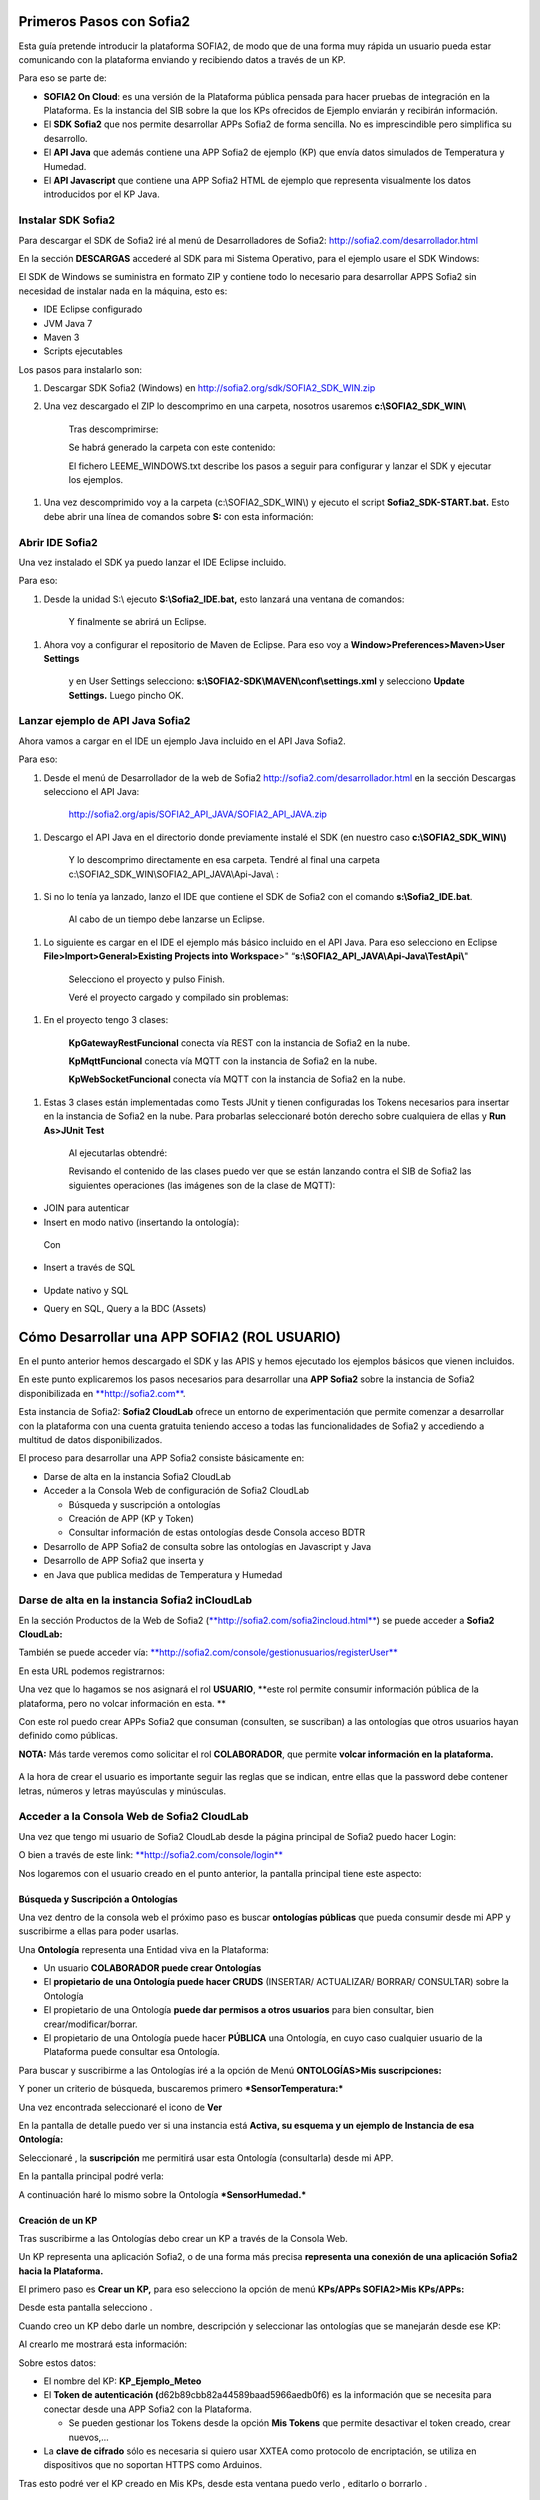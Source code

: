 .. figure::  ./../../images/logo_sofia2_grande.png
 :align:   center
 

Primeros Pasos con Sofia2
=========================

Esta guía pretende introducir la plataforma SOFIA2, de modo que de una forma muy rápida un usuario pueda estar comunicando con la plataforma enviando y recibiendo datos a través de un KP.

Para eso se parte de:

-  **SOFIA2 On Cloud**: es una versión de la Plataforma pública pensada para hacer pruebas de integración en la Plataforma. Es la instancia del SIB sobre la que los KPs ofrecidos de Ejemplo enviarán y recibirán información.

-  El **SDK Sofia2** que nos permite desarrollar APPs Sofia2 de forma sencilla. No es imprescindible pero simplifica su desarrollo.

-  El **API Java** que además contiene una APP Sofia2 de ejemplo (KP) que envía datos simulados de Temperatura y Humedad.

-  El **API Javascript** que contiene una APP Sofia2 HTML de ejemplo que representa visualmente los datos introducidos por el KP Java.


Instalar SDK Sofia2
-------------------

Para descargar el SDK de Sofia2 iré al menú de Desarrolladores de Sofia2: `http://sofia2.com/desarrollador.html <http://sofia2.com/desarrollador.html>`__

|image2|

En la sección **DESCARGAS** accederé al SDK para mi Sistema Operativo, para el ejemplo usare el SDK Windows:

|image3|

El SDK de Windows se suministra en formato ZIP y contiene todo lo necesario para desarrollar APPS Sofia2 sin necesidad de instalar nada en la máquina, esto es:

-  IDE Eclipse configurado

-  JVM Java 7

-  Maven 3

-  Scripts ejecutables

Los pasos para instalarlo son:

1. Descargar SDK Sofia2 (Windows) en `http://sofia2.org/sdk/SOFIA2\_SDK\_WIN.zip <http://sofia2.org/sdk/SOFIA2_SDK_WIN.zip>`__

2. Una vez descargado el ZIP lo descomprimo en una carpeta, nosotros usaremos **c:\\SOFIA2\_SDK\_WIN\\**

    |image4|

    Tras descomprimirse:

    |image5|

    Se habrá generado la carpeta con este contenido:

    |image6|

    El fichero LEEME\_WINDOWS.txt describe los pasos a seguir para configurar y lanzar el SDK y ejecutar los ejemplos.

1. Una vez descomprimido voy a la carpeta (c:\\SOFIA2\_SDK\_WIN\\) y ejecuto el script **Sofia2\_SDK-START.bat.** Esto debe abrir una línea de comandos sobre **S:** con esta información:

    |image7|

Abrir IDE Sofia2
----------------

Una vez instalado el SDK ya puedo lanzar el IDE Eclipse incluido.

Para eso:

1. Desde la unidad S:\\ ejecuto **S:\\Sofia2\_IDE.bat,** esto lanzará una ventana de comandos:

    |image8|

    Y finalmente se abrirá un Eclipse.

    |image9|

1. Ahora voy a configurar el repositorio de Maven de Eclipse. Para eso voy a **Window>Preferences>Maven>User Settings**

    |image10|

    y en User Settings selecciono: **s:\\SOFIA2-SDK\\MAVEN\\conf\\settings.xml** y selecciono **Update Settings.** Luego pincho OK.

Lanzar ejemplo de API Java Sofia2
---------------------------------

Ahora vamos a cargar en el IDE un ejemplo Java incluido en el API Java Sofia2.

Para eso:

1. Desde el menú de Desarrollador de la web de Sofia2 `http://sofia2.com/desarrollador.html <http://sofia2.com/desarrollador.html>`__ en la sección Descargas selecciono el API Java:

    `http://sofia2.org/apis/SOFIA2\_API\_JAVA/SOFIA2\_API\_JAVA.zip <http://sofia2.org/apis/SOFIA2_API_JAVA/SOFIA2_API_JAVA.zip>`__

1. Descargo el API Java en el directorio donde previamente instalé el SDK (en nuestro caso **c:\\SOFIA2\_SDK\_WIN\\)**

    |image11|

    Y lo descomprimo directamente en esa carpeta. Tendré al final una carpeta c:\\SOFIA2\_SDK\_WIN\\SOFIA2\_API\_JAVA\\Api-Java\\ :

    |image12|

1. Si no lo tenía ya lanzado, lanzo el IDE que contiene el SDK de Sofia2 con el comando **s:\\Sofia2\_IDE.bat**.

    Al cabo de un tiempo debe lanzarse un Eclipse.

    |image13|

1. Lo siguiente es cargar en el IDE el ejemplo más básico incluido en el API Java. Para eso selecciono en Eclipse **File>Import>General>Existing Projects into Workspace**>" “\ **s:\\SOFIA2\_API\_JAVA\\Api-Java\\TestApi\\**"

    |image14|

    Selecciono el proyecto y pulso Finish.

    Veré el proyecto cargado y compilado sin problemas:

    |image15|

1. En el proyecto tengo 3 clases:

    |image16|

    **KpGatewayRestFuncional** conecta vía REST con la instancia de Sofia2 en la nube.

    **KpMqttFuncional** conecta vía MQTT con la instancia de Sofia2 en la nube.

    **KpWebSocketFuncional** conecta vía MQTT con la instancia de Sofia2 en la nube.

1. Estas 3 clases están implementadas como Tests JUnit y tienen configuradas los Tokens necesarios para insertar en la instancia de Sofia2 en la nube. Para probarlas seleccionaré botón derecho sobre cualquiera de ellas y **Run As>JUnit Test**

    |image17|

    Al ejecutarlas obtendré:

    |image18|

    Revisando el contenido de las clases puedo ver que se están lanzando contra el SIB de Sofia2 las siguientes operaciones (las imágenes son de la clase de MQTT):

-  JOIN para autenticar

-  Insert en modo nativo (insertando la ontología):

|image19|

    Con

    |image20|

-  Insert a través de SQL

    |image21|

-  Update nativo y SQL

-  Query en SQL, Query a la BDC (Assets)


Cómo Desarrollar una APP SOFIA2 (ROL USUARIO)
=============================================

En el punto anterior hemos descargado el SDK y las APIS y hemos ejecutado los ejemplos básicos que vienen incluidos.

En este punto explicaremos los pasos necesarios para desarrollar una **APP Sofia2** sobre la instancia de Sofia2 disponibilizada en `**http://sofia2.com** <http://sofia2.com>`__.

Esta instancia de Sofia2: **Sofia2 CloudLab** ofrece un entorno de experimentación que permite comenzar a desarrollar con la plataforma con una cuenta gratuita teniendo acceso a todas las funcionalidades de Sofia2 y accediendo a multitud de datos disponibilizados.

El proceso para desarrollar una APP Sofia2 consiste básicamente en:

-  Darse de alta en la instancia Sofia2 CloudLab

-  Acceder a la Consola Web de configuración de Sofia2 CloudLab

   -  Búsqueda y suscripción a ontologías

   -  Creación de APP (KP y Token)

   -  Consultar información de estas ontologías desde Consola acceso BDTR

-  Desarrollo de APP Sofia2 de consulta sobre las ontologías en Javascript y Java

-  Desarrollo de APP Sofia2 que inserta y

-  en Java que publica medidas de Temperatura y Humedad

Darse de alta en la instancia Sofia2 inCloudLab
-----------------------------------------------

En la sección Productos de la Web de Sofia2 (`**http://sofia2.com/sofia2incloud.html** <http://sofia2.com/sofia2incloud.html>`__) se puede acceder a **Sofia2 CloudLab:**

|image22|

También se puede acceder vía: `**http://sofia2.com/console/gestionusuarios/registerUser** <http://sofia2.com/console/gestionusuarios/registerUser>`__

En esta URL podemos registrarnos:

|image23|

Una vez que lo hagamos se nos asignará el rol **USUARIO**, **este rol permite consumir información pública de la plataforma, pero no volcar información en esta. **

Con este rol puedo crear APPs Sofia2 que consuman (consulten, se suscriban) a las ontologías que otros usuarios hayan definido como públicas.

**NOTA:** Más tarde veremos como solicitar el rol **COLABORADOR**, que permite **volcar información en la plataforma.**

    |image24|

A la hora de crear el usuario es importante seguir las reglas que se indican, entre ellas que la password debe contener letras, números y letras mayúsculas y minúsculas.

Acceder a la Consola Web de Sofia2 CloudLab
-------------------------------------------

Una vez que tengo mi usuario de Sofia2 CloudLab desde la página principal de Sofia2 puedo hacer Login:

|image25|

O bien a través de este link: `**http://sofia2.com/console/login** <http://sofia2.com/console/login>`__

Nos logaremos con el usuario creado en el punto anterior, la pantalla principal tiene este aspecto:

|image26|

Búsqueda y Suscripción a Ontologías
~~~~~~~~~~~~~~~~~~~~~~~~~~~~~~~~~~~

Una vez dentro de la consola web el próximo paso es buscar **ontologías públicas** que pueda consumir desde mi APP y suscribirme a ellas para poder usarlas.

Una **Ontología** representa una Entidad viva en la Plataforma:

-  Un usuario **COLABORADOR puede crear Ontologías**

-  El **propietario de una Ontología puede hacer CRUDS** (INSERTAR/ ACTUALIZAR/ BORRAR/ CONSULTAR) sobre la Ontología

-  El propietario de una Ontología **puede dar permisos a otros usuarios** para bien consultar, bien crear/modificar/borrar.

-  El propietario de una Ontología puede hacer **PÚBLICA** una Ontología, en cuyo caso cualquier usuario de la Plataforma puede consultar esa Ontología.

Para buscar y suscribirme a las Ontologías iré a la opción de Menú **ONTOLOGÍAS>Mis suscripciones:**

|image27|

Y poner un criterio de búsqueda, buscaremos primero ***SensorTemperatura:***

|image28|

Una vez encontrada seleccionaré el icono de **Ver** |image29|

En la pantalla de detalle puedo ver si una instancia está **Activa, su esquema y un ejemplo de Instancia de esa Ontología:**

|image30|

Seleccionaré |image31|, la **suscripción** me permitirá usar esta Ontología (consultarla) desde mi APP.

|image32|

En la pantalla principal podré verla:

|image33|

A continuación haré lo mismo sobre la Ontología ***SensorHumedad.***

Creación de un KP
~~~~~~~~~~~~~~~~~

Tras suscribirme a las Ontologías debo crear un KP a través de la Consola Web.

Un KP representa una aplicación Sofia2, o de una forma más precisa **representa una conexión de una aplicación Sofia2 hacia la Plataforma.**

El primero paso es **Crear un KP,** para eso selecciono la opción de menú **KPs/APPs SOFIA2>Mis KPs/APPs:**

|image34|

Desde esta pantalla selecciono |image35|.

Cuando creo un KP debo darle un nombre, descripción y seleccionar las ontologías que se manejarán desde ese KP:

|image36|

Al crearlo me mostrará esta información:

|image37|

Sobre estos datos:

-  El nombre del KP: **KP\_Ejemplo\_Meteo**

-  El **Token de autenticación (**\ d62b89cbb82a44589baad5966aedb0f6) es la información que se necesita para conectar desde una APP Sofia2 con la Plataforma.

   -  Se pueden gestionar los Tokens desde la opción **Mis Tokens** que permite desactivar el token creado, crear nuevos,…

-  La **clave de cifrado** sólo es necesaria si quiero usar XXTEA como protocolo de encriptación, se utiliza en dispositivos que no soportan HTTPS como Arduinos.

Tras esto podré ver el KP creado en Mis KPs, desde esta ventana puedo verlo |image38|, editarlo |image39| o borrarlo |image40|.

|image41|

Creación de una instancia KP
~~~~~~~~~~~~~~~~~~~~~~~~~~~~

Tras la creación de nuestro KP podemos dejar definida una instancia KP a través de la Consola Web.

Una instancia KP identifica al cliente que se va a conectar a la plataforma Sofia2.

Para continuar con la creación de la instancia, seleccionamos la opción de menú **KPs/APPs SOFIA2 > Mis Instancias KP/APP:**

|image42|

Desde esta pantalla pinchamos en las opciones de nuestro KP en el símbolo |image43|.

|image44|\ |image45|

Donde nombraremos la instancia que queremos crear.

|image46|

Al pulsar en el botón |image47|. Obtendremos la siguiente información:

|image48|

Tras esto podremos ver la instancia KP creada en Mis instancias KPs, desde donde podremos borrarla si fuese necesario |image49|.

Si se necesita profundizar en los campos de las instancias KP se puede obtener mas información en la siguiente guía `**Consola Web Configuración** (Pdf) <http://sofia2.com/docs/SOFIA2-Guia%20de%20Uso%20de%20Consola%20Web.pdf>`__

Consultar información desde Consola acceso BDTR
~~~~~~~~~~~~~~~~~~~~~~~~~~~~~~~~~~~~~~~~~~~~~~~

Desde la Consola accederá a la opción de menú **HERRAMIENTAS>Consola BDTR y BDH.**

Desde esta consola puedo lanzar queries a las ontologías sobre las que tengo permiso:

|image50|

Las consultas pueden hacerse hacia la BDTR (almacena información tiempo real) o BDH (información histórica) y puede hacerse en SQL (recomendado) o en lenguaje nativo.

Si selecciono una Ontología y pincho 2 veces se me carga en el textfield **Query,** pinchando |image51|\ se ejecuta la query:

|image52|

Por cada registro se muestra la información de contexto (KP de inserción, usuario de inserción,…)

|image53|

Y la información de la medida, en nuestro caso coordenadas geográficas donde se registró la medida, el identificador del sensor, la medida y unidad y el momento en el que se realizó.

|image54|

También puedo lanzar consultas con filtros:

|image55|

como esta:

|image56|

Y:

|image57|

Desarrollo de APP Sofia2 de consulta
------------------------------------

Hasta el momento:

-  Nos hemos suscrito a 2 ontologías públicas lo que me permite consultarlas

-  Hemos creado un KP con un Token

-  Hemos consultado la información que existe en la BDTR para las ontologías seleccionadas.

En este paso vamos a crear una APP Sofia2 tanto en Javascript como en Java que me permita consultar la información de estas ontologías, como su objetivo es ser didáctica la construiremos al estilo de la Consola de consultas a la BDTR.

APP en Javascript
~~~~~~~~~~~~~~~~~

Para el ejemplo de APP Javascript partiremos de un ejemplo muy sencillo que podemos descargar desde: `**http://sofia2.com/docs/query\_html.zip** <http://sofia2.com/docs/query_html.zip>`__

Lo descargaré a mi unidad s:\\ en la que monté el SDK.

Una vez allí lo descomprimo en una carpeta **s:\\query\_html.**

|image58|

El ejemplo se compone de un único fichero HTML **query.html** que utiliza las librerías Javascript de Sofia2 colgadas en `**http://sofia2.com** <http://sofia2.com>`__.

Si abrimos el ejemplo encontraremos un interfaz muy básico

|image59|

En el que aparece:

-  **Instancia de KP**: se compone del nombre del KP creado en el punto 4.2. + “:” + un nombre de instancia. En nuestro caso se llama: **KP\_Ejemplo\_Meteo:Instance01 **

-  **Ontología:** es el nombre de la ontología sobre la que realizaré la consulta, debo ser propietario de esta o estar suscrito a ella como es mi caso

-  **Token:** introduciré aquí el Token que cree en el paso 4.2.2: d62b89cbb82a44589baad5966aedb0f6

-  **Query:** representa la query en SQL que lanzaré a la instancia CloudLab de Sofia2.

-  **Botón Join:** este botón se encarga de logar en la instancia con el Token y la instancia de KP.

Introduciré mi Token en el camo y pulsaré el botón Join:

|image60|

Esto me devolverá una SessionKey indicando que estoy conectado a la instancia de Sofia2 CloudLab con esta **Session Key.**

|image61|

Esta Session Key tiene una fecha de caducidad, por lo que si no usamos esta sesión en 24 horas, caducará.

Una vez tenemos la sesión podemos pulsar el botón |image62| que nos permite lanzar la query sobre la ontología y pintarla formateada en el campo de texto:

|image63|

Puedo lanzar otras queries como:

|image64|

Podemos ver que el código Javascript es muy sencillo y podemos depurarlo a través de las herramientas de desarrollo de cualquier navegador, por ejemplo en Chrome en

|image65|

Que me permite ir viendo por donde va pasando el código.

\*Nota: si no se muestra información puede ser debido a que no se encuentre información en la base de datos.

A partir de aquí con un poco de conocimiento en Javascript puedo crear aplicaciones mucho más complejas como pueden verse en los demostradores Sofia2: `**http://sofia2.com** <http://sofia2.com>`__

|image66|

APP en Java
~~~~~~~~~~~

Siguiendo el mismo procedimiento que hemos seguido con la APP Javascript ahora descargaré el ejemplo base Java desde **http://sofia2.com/docs/query_java.zip.**

Lo descargaré a mi unidad **s:\\** en la que monté el SDK.

Una vez allí lo descomprimo en una carpeta **s:\\query\_java.**

|image67|

El ejemplo se compone de un proyecto Maven (pom.xml) que contiene una única clase **AppQuerySofia.java**

|image68|

Al ser un proyecto Maven puedo ejecutarlo a través del comando **mvn,** para eso:

1. Abro una línea de comandos a **s:\\query\_java**

    |image69|

1. Desde esa línea de comandos ejecuto **s:\\Sofia2\_VariablesEntorno.bat** que establece las variables de entorno, entre ellas JAVA\_HOME, MAVEN\_HOME…

    |image70|

1. Tras esto ya puedo lanzar Maven, lo primero será **construir el proyecto** a través de Maven, esto se hace con el comando **mvn install** que lo primero que hace es descargar todas las dependencias necesarias desde su repositorio:

    |image71|

La descarga esta primera vez puede tardar varios minutos.

|image72|

    Si todo ha ido bien finalmente obtendremos un:

    |image73|

    **NOTA:** Si se produce un error lo más normal es que se deba a que tengo un **proxy** para el acceso a Internet, en ese caso tengo que editar el fichero **s:\\SOFIA2-SDK\\MAVEN\\conf\\settings.xml** añadiendo una entrada <proxy> en <proxies>

    |image74|

    **NOTA 2:** Si realizando el paso anterior continua produciendose un error durante la descarga,deberemos entrar en las opciones del entorno, mostradas a continuación y realizar los siguientes cambios.

    Entrando en el menú - Window > Preferences > General > Network Connection.

    |image75|

    En el campo Active Provider cambiaremos el valor a **Manual.**

    Y tendremos que editar **HTTP** y **HTTPS** introduciendo nuestras credenciales.

    |image76|

1. Tras esto lo que haremos será generar el proyecto de Eclipse y cargarlo en el IDE de Sofia2. Para compilar Ejecuto desde la línea de comandos abierta ejecuto **mvn eclipse:eclipse.**

    Esto al finalizar habrá creado los ficheros **.classpath y .project** de Eclipse.

    |image77|

1. Si no lo tengo abierto, abriré el IDE Sofia2 con el comando **S:\\Sofia2\_IDE.bat** y cardaré el proyecto como se indica en el punto 3.3: Lanzar Ejemplo:

    **File>Import>General>Existing Projects into Workspace >"s:\\query\_java\\"**

    |image78|

1. Desde el proyecto abierto en el Eclipse puedo lanzar la clase AppQuerySofia2.

    |image79|

    Esto lanzará en **Console** esta aplicación:

    |image80|

    Desde aquí como hicimos en la APP Javascript puedo ir cambiando Token, KP, query,…

    Cambiemos el Token por el nuestro: d62b89cbb82a44589baad5966aedb0f6

    |image81|

    Luego puedo lanzar el Join para iniciar una sesión con la Plataforma:

    |image82|

    Y finalmente una query:

    |image83|

**\*Nota**: si no se muestra información puede ser debido a que no se encuentre información en la base de datos.

Desarrollo de una APP Sofia2 que inserte datos. 
------------------------------------------------

Hasta ahora hemos visto como desarrollar APPs de consumo de información. Pero estas mismas aplicaciones también pueden insertar información, siempre que tengan permisos para insertar datos en la Plataforma, esto se puede conseguir:

1. Teniendo rol COLABORADOR, lo que nos permite crear Ontologías y luego insertar datos conforme a estas.

   -  En la plataforma Sofia2 CloudLab se puede solicitar rol COLABORADOR desde la pantalla principal de la consola: `**http://sofia2.com/console/** <http://sofia2.com/console/>`__ a través del link:

    |image84|

    El administrador validará la petición, si se rechaza se le informará de los motivos.

1. Que un usuario con rol COLABORADOR nos cree un Token con permisos para insertar instancias de una Ontología de la que es propietario.

En la siguiente guía podremos ver un ejemplo completo sobre una aplicación que simula un tablón de anuncios sobre el que se insertarán datos. `**Desarrollo de un cliente** <http://sofia2.com/docs/SOFIA2-Desarrollo%20de%20un%20KP%20sobre%20la%20Plataforma%20SOFIA2.pdf>`__.

.. |image0| image:: ./media/image2.png
   :width: 2.15625in
   :height: 0.98958in
.. |image1| image:: ./media/image3.png
   :width: 1.40764in
   :height: 0.45556in
.. |image2| image:: ./media/image6.png
   :width: 6.13542in
   :height: 0.54167in
.. |image3| image:: ./media/image7.png
   :width: 6.13542in
   :height: 1.57292in
.. |image4| image:: ./media/image8.png
   :width: 3.30208in
   :height: 1.92708in
.. |image5| image:: ./media/image9.png
   :width: 6.07292in
   :height: 2.44792in
.. |image6| image:: ./media/image10.png
   :width: 1.93750in
   :height: 1.68750in
.. |image7| image:: ./media/image11.png
   :width: 6.13542in
   :height: 2.58333in
.. |image8| image:: ./media/image12.png
   :width: 6.13542in
   :height: 1.37500in
.. |image9| image:: ./media/image13.png
   :width: 6.13542in
   :height: 2.72917in
.. |image10| image:: ./media/image14.png
   :width: 4.57292in
   :height: 2.42708in
.. |image11| image:: ./media/image15.png
   :width: 1.77083in
   :height: 0.89583in
.. |image12| image:: ./media/image16.png
   :width: 6.25000in
   :height: 2.23958in
.. |image13| image:: ./media/image17.png
   :width: 6.14583in
   :height: 2.87500in
.. |image14| image:: ./media/image18.jpeg
   :width: 4.12500in
   :height: 1.19792in
.. |image15| image:: ./media/image19.png
   :width: 6.13542in
   :height: 2.95833in
.. |image16| image:: ./media/image20.png
   :width: 3.39583in
   :height: 1.59375in
.. |image17| image:: ./media/image21.png
   :width: 5.50000in
   :height: 1.15625in
.. |image18| image:: ./media/image22.png
   :width: 3.62500in
   :height: 3.61458in
.. |image19| image:: ./media/image23.jpeg
   :width: 6.48958in
   :height: 0.77083in
.. |image20| image:: ./media/image24.png
   :width: 6.13542in
   :height: 0.35417in
.. |image21| image:: ./media/image25.png
   :width: 6.13542in
   :height: 0.68750in
.. |image22| image:: ./media/image26.png
   :width: 6.13542in
   :height: 1.55208in
.. |image23| image:: ./media/image27.png
   :width: 4.00000in
   :height: 3.89583in
.. |image24| image:: ./media/image28.png
   :width: 4.75000in
   :height: 3.68750in
.. |image25| image:: ./media/image29.png
   :width: 6.48958in
   :height: 1.42708in
.. |image26| image:: ./media/image30.png
   :width: 6.13542in
   :height: 3.67708in
.. |image27| image:: ./media/image31.png
   :width: 1.34375in
   :height: 0.63542in
.. |image28| image:: ./media/image32.png
   :width: 6.13542in
   :height: 2.36458in
.. |image29| image:: ./media/image33.png
   :width: 0.33333in
   :height: 0.32292in
.. |image30| image:: ./media/image34.png
   :width: 6.13542in
   :height: 3.67708in
.. |image31| image:: ./media/image35.png
   :width: 0.81250in
   :height: 0.34375in
.. |image32| image:: ./media/image36.png
   :width: 2.41667in
   :height: 1.09375in
.. |image33| image:: ./media/image37.png
   :width: 6.13542in
   :height: 0.79167in
.. |image34| image:: ./media/image38.png
   :width: 1.29167in
   :height: 0.48958in
.. |image35| image:: ./media/image39.png
   :width: 0.65625in
   :height: 0.35417in
.. |image36| image:: ./media/image40.png
   :width: 6.52083in
   :height: 3.14583in
.. |image37| image:: ./media/image41.png
   :width: 5.04167in
   :height: 3.30208in
.. |image38| image:: ./media/image42.png
   :width: 0.26042in
   :height: 0.19792in
.. |image39| image:: ./media/image43.png
   :width: 0.22917in
   :height: 0.22917in
.. |image40| image:: ./media/image44.png
   :width: 0.23958in
   :height: 0.26042in
.. |image41| image:: ./media/image45.png
   :width: 6.13542in
   :height: 3.19792in
.. |image42| image:: ./media/image46.png
   :width: 1.75000in
   :height: 1.28125in
.. |image43| image:: ./media/image47.png
   :width: 0.33333in
   :height: 0.23958in
.. |image44| image:: ./media/image48.png
   :width: 4.22917in
   :height: 0.34375in
.. |image45| image:: ./media/image49.png
   :width: 4.20833in
   :height: 0.83333in
.. |image46| image:: ./media/image50.png
   :width: 3.85417in
   :height: 3.32292in
.. |image47| image:: ./media/image51.png
   :width: 0.87500in
   :height: 0.35417in
.. |image48| image:: ./media/image52.png
   :width: 5.44792in
   :height: 1.03125in
.. |image49| image:: ./media/image53.png
   :width: 0.22917in
   :height: 0.27083in
.. |image50| image:: ./media/image54.png
   :width: 6.14583in
   :height: 3.41667in
.. |image51| image:: ./media/image55.png
   :width: 1.18750in
   :height: 0.26042in
.. |image52| image:: ./media/image56.png
   :width: 4.33333in
   :height: 4.53125in
.. |image53| image:: ./media/image57.png
   :width: 2.88542in
   :height: 1.00000in
.. |image54| image:: ./media/image58.png
   :width: 2.20833in
   :height: 1.66667in
.. |image55| image:: ./media/image59.png
   :width: 4.32292in
   :height: 3.78125in
.. |image56| image:: ./media/image60.png
   :width: 4.27083in
   :height: 3.89583in
.. |image57| image:: ./media/image61.png
   :width: 3.95833in
   :height: 3.79167in
.. |image58| image:: ./media/image62.png
   :width: 1.10417in
   :height: 0.78125in
.. |image59| image:: ./media/image63.png
   :width: 5.05208in
   :height: 4.12500in
.. |image60| image:: ./media/image64.png
   :width: 2.77083in
   :height: 2.78125in
.. |image61| image:: ./media/image65.png
   :width: 3.85417in
   :height: 0.35417in
.. |image62| image:: ./media/image66.png
   :width: 0.64583in
   :height: 0.32292in
.. |image63| image:: ./media/image67.png
   :width: 4.65625in
   :height: 5.29167in
.. |image64| image:: ./media/image68.png
   :width: 5.15625in
   :height: 5.96875in
.. |image65| image:: ./media/image69.png
   :width: 6.13542in
   :height: 2.11458in
.. |image66| image:: ./media/image70.png
   :width: 6.13542in
   :height: 1.40625in
.. |image67| image:: ./media/image71.png
   :width: 1.18750in
   :height: 0.95833in
.. |image68| image:: ./media/image72.png
   :width: 3.61458in
   :height: 0.73958in
.. |image69| image:: ./media/image73.png
   :width: 6.13542in
   :height: 0.96875in
.. |image70| image:: ./media/image74.png
   :width: 6.13542in
   :height: 0.77083in
.. |image71| image:: ./media/image75.png
   :width: 6.13542in
   :height: 0.60417in
.. |image72| image:: ./media/image76.png
   :width: 6.13542in
   :height: 1.28125in
.. |image73| image:: ./media/image77.png
   :width: 6.13542in
   :height: 1.23958in
.. |image74| image:: ./media/image78.png
   :width: 5.55208in
   :height: 2.87500in
.. |image75| image:: ./media/image79.png
   :width: 4.80208in
   :height: 4.61458in
.. |image76| image:: ./media/image80.png
   :width: 3.96875in
   :height: 2.30208in
.. |image77| image:: ./media/image81.png
   :width: 1.21875in
   :height: 1.61458in
.. |image78| image:: ./media/image82.png
   :width: 3.75000in
   :height: 2.48958in
.. |image79| image:: ./media/image83.png
   :width: 5.58333in
   :height: 4.32292in
.. |image80| image:: ./media/image84.png
   :width: 6.13542in
   :height: 2.71875in
.. |image81| image:: ./media/image85.png
   :width: 2.47917in
   :height: 0.75000in
.. |image82| image:: ./media/image86.png
   :width: 6.13542in
   :height: 0.80208in
.. |image83| image:: ./media/image87.png
   :width: 5.12500in
   :height: 4.71875in
.. |image84| image:: ./media/image88.png
   :width: 1.45833in
   :height: 0.34375in
